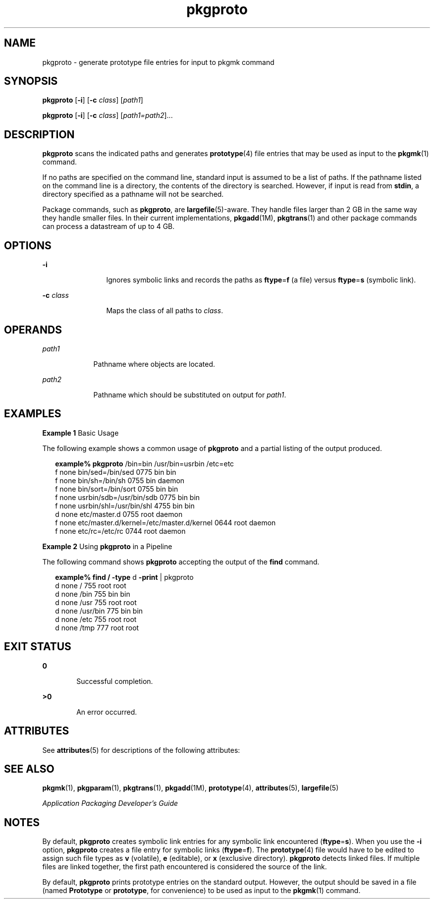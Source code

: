 '\" te
.\" Copyright 1989 AT&T  Copyright (c) 2007, Sun Microsystems, Inc.  All Rights Reserved
.\" CDDL HEADER START
.\"
.\" The contents of this file are subject to the terms of the
.\" Common Development and Distribution License (the "License").
.\" You may not use this file except in compliance with the License.
.\"
.\" You can obtain a copy of the license at usr/src/OPENSOLARIS.LICENSE
.\" or http://www.opensolaris.org/os/licensing.
.\" See the License for the specific language governing permissions
.\" and limitations under the License.
.\"
.\" When distributing Covered Code, include this CDDL HEADER in each
.\" file and include the License file at usr/src/OPENSOLARIS.LICENSE.
.\" If applicable, add the following below this CDDL HEADER, with the
.\" fields enclosed by brackets "[]" replaced with your own identifying
.\" information: Portions Copyright [yyyy] [name of copyright owner]
.\"
.\" CDDL HEADER END
.TH pkgproto 1 "30 Oct 2007" "SunOS 5.11" "User Commands"
.SH NAME
pkgproto \- generate prototype file entries for input to pkgmk command
.SH SYNOPSIS
.LP
.nf
\fBpkgproto\fR [\fB-i\fR] [\fB-c\fR \fIclass\fR] [\fIpath1\fR]
.fi

.LP
.nf
\fBpkgproto\fR [\fB-i\fR] [\fB-c\fR \fIclass\fR] [\fIpath1=path2\fR]...
.fi

.SH DESCRIPTION
.sp
.LP
\fBpkgproto\fR scans the indicated paths and generates
.BR prototype (4)
file entries that may be used as input to the
.BR pkgmk (1)
command.
.sp
.LP
If no paths are specified on the command line, standard input is assumed to
be a list of paths. If the pathname listed on the command line is a
directory, the contents of the directory is searched. However, if input is
read from
.BR stdin ,
a directory specified as a pathname will not be
searched.
.sp
.LP
Package commands, such as
.BR pkgproto ,
are
.BR largefile (5)-aware.
They handle files larger than 2 GB in the same way they handle smaller
files. In their current implementations,
.BR pkgadd (1M),
.BR pkgtrans (1)
and other package commands can process a datastream of  up to 4 GB.
.SH OPTIONS
.sp
.ne 2
.mk
.na
.B -i
.ad
.RS 12n
.rt
Ignores symbolic links and records the paths as \fBftype\fR=\fBf\fR (a
file) versus \fBftype\fR=\fBs\fR (symbolic link).
.RE

.sp
.ne 2
.mk
.na
\fB-c\fR \fIclass\fR
.ad
.RS 12n
.rt
Maps the class of all paths to
.IR class .
.RE

.SH OPERANDS
.sp
.ne 2
.mk
.na
.I path1
.ad
.RS 9n
.rt
Pathname where objects are located.
.RE

.sp
.ne 2
.mk
.na
.I path2
.ad
.RS 9n
.rt
Pathname which should be substituted on output for
.IR path1 .
.RE

.SH EXAMPLES
.LP
\fBExample 1\fR Basic Usage
.sp
.LP
The following example shows a common usage of
.B pkgproto
and a partial
listing of the output produced.

.sp
.in +2
.nf
\fBexample%\fR \fBpkgproto\fR /bin=bin /usr/bin=usrbin /etc=etc
f none bin/sed=/bin/sed 0775 bin bin
f none bin/sh=/bin/sh 0755 bin daemon
f none bin/sort=/bin/sort 0755 bin bin
f none usrbin/sdb=/usr/bin/sdb 0775 bin bin
f none usrbin/shl=/usr/bin/shl 4755 bin bin
d none etc/master.d 0755 root daemon
f none etc/master.d/kernel=/etc/master.d/kernel 0644 root daemon
f none etc/rc=/etc/rc 0744 root daemon
.fi
.in -2
.sp

.LP
\fBExample 2\fR Using \fBpkgproto\fR in a Pipeline
.sp
.LP
The following command shows
.B pkgproto
accepting the output of the
\fBfind\fR command.

.sp
.in +2
.nf
\fBexample% find /\fR \fB-type\fR d \fB-print\fR | pkgproto
d none / 755 root root
d none /bin 755 bin bin
d none /usr 755 root root
d none /usr/bin 775 bin bin
d none /etc 755 root root
d none /tmp 777 root root
.fi
.in -2
.sp

.SH EXIT STATUS
.sp
.ne 2
.mk
.na
.B 0
.ad
.RS 6n
.rt
Successful completion.
.RE

.sp
.ne 2
.mk
.na
.B >0
.ad
.RS 6n
.rt
An error occurred.
.RE

.SH ATTRIBUTES
.sp
.LP
See
.BR attributes (5)
for descriptions of the following attributes:
.sp

.sp
.TS
tab() box;
cw(2.75i) |cw(2.75i)
lw(2.75i) |lw(2.75i)
.
ATTRIBUTE TYPEATTRIBUTE VALUE
_
AvailabilitySUNWcsu
.TE

.SH SEE ALSO
.sp
.LP
.BR pkgmk (1),
.BR pkgparam (1),
.BR pkgtrans (1),
.BR pkgadd (1M),
.BR prototype (4),
.BR attributes (5),
.BR largefile (5)
.sp
.LP
\fIApplication Packaging Developer\&'s Guide\fR
.SH NOTES
.sp
.LP
By default,
.B pkgproto
creates symbolic link entries for any symbolic
link encountered (\fBftype\fR=\fBs\fR). When you use the
.B -i
option,
\fBpkgproto\fR creates a file entry for symbolic links
(\fBftype\fR=\fBf\fR). The
.BR prototype (4)
file would have to be edited
to assign such file types as
.B v
(volatile),
.B e
(editable), or
\fBx\fR (exclusive directory). \fBpkgproto\fR detects linked files. If
multiple files are linked together, the first path encountered is considered
the source of the link.
.sp
.LP
By default,
.B pkgproto
prints prototype entries on the standard output.
However, the output should be saved in a file (named
.B Prototype
or
.BR prototype ,
for convenience) to be used as input to the
.BR pkgmk (1)
command.
